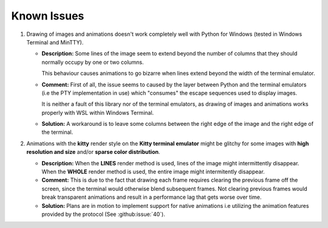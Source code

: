 Known Issues
============

1. Drawing of images and animations doesn't work completely well with Python for Windows
   (tested in Windows Terminal and MinTTY).

   * **Description:** Some lines of the image seem to extend beyond the number of columns
     that they should normally occupy by one or two columns.
     
     This behaviour causes animations to go bizarre when lines extend beyond the width of the terminal emulator.

   * **Comment:** First of all, the issue seems to caused by the layer between Python
     and the terminal emulators (i.e the PTY implementation in use) which "consumes" the
     escape sequences used to display images.
     
     It is neither a fault of this library nor of the terminal emulators, as drawing
     of images and animations works properly with WSL within Windows Terminal.

   * **Solution:** A workaround is to leave some columns between the right edge of the
     image and the right edge of the terminal.

2. Animations with the **kitty** render style on the **Kitty terminal emulator** might
   be glitchy for some images with **high resolution and size** and/or **sparse color
   distribution**.

   * **Description:** When the **LINES** render method is used, lines of the image
     might intermittently disappear. When the **WHOLE** render method is used,
     the entire image might intermitently disappear.

   * **Comment:** This is due to the fact that drawing each frame requires clearing the
     previous frame off the screen, since the terminal would otherwise blend subsequent
     frames. Not clearing previous frames would break transparent animations and result
     in a performance lag that gets worse over time.

   * **Solution:** Plans are in motion to implement support for native animations i.e
     utilizing the animation features provided by the protocol
     (See :github:issue:`40`).
